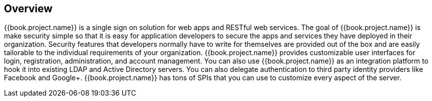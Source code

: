 == Overview

{{book.project.name}} is a single sign on solution for web apps and RESTful web services.  The goal of {{book.project.name}}
is make security simple so that it is easy for application developers to secure the apps and services they have deployed
in their organization.  Security features that developers normally have to write for themselves are provided out of the box
and are easily tailorable to the individual requirements of your organization.  {{book.project.name}} provides customizable
user interfaces for login, registration, administration, and account management.  You can also use {{book.project.name}} as an
integration platform to hook it into existing LDAP and Active Directory servers.  You can also delegate authentication to third
party identity providers like Facebook and Google+.  {{book.project.name}} has tons of SPIs that you can use to customize every
aspect of the server.

